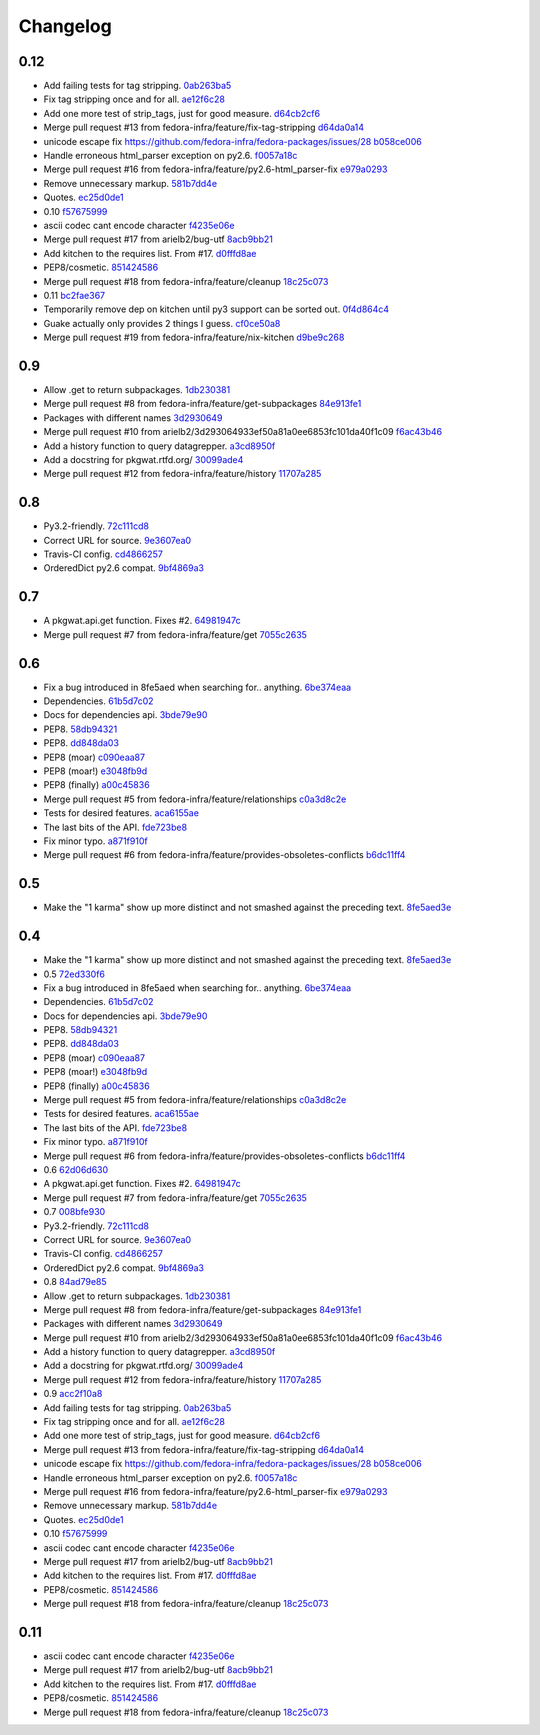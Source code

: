 Changelog
=========

0.12
----

- Add failing tests for tag stripping. `0ab263ba5 <https://github.com/fedora-infra/pkgwat.api/commit/0ab263ba527c9d46e8541278752cf6812693d169>`_
- Fix tag stripping once and for all. `ae12f6c28 <https://github.com/fedora-infra/pkgwat.api/commit/ae12f6c28acbc649fdde51a72bb9707800416fb1>`_
- Add one more test of strip_tags, just for good measure. `d64cb2cf6 <https://github.com/fedora-infra/pkgwat.api/commit/d64cb2cf67fda2a20ae0f53b697bbcae3540c5d1>`_
- Merge pull request #13 from fedora-infra/feature/fix-tag-stripping `d64da0a14 <https://github.com/fedora-infra/pkgwat.api/commit/d64da0a149610425782d7d907b45960620ad543d>`_
- unicode escape fix https://github.com/fedora-infra/fedora-packages/issues/28 `b058ce006 <https://github.com/fedora-infra/pkgwat.api/commit/b058ce006e1ea760088154efe9f6f589c2cf2d2a>`_
- Handle erroneous html_parser exception on py2.6. `f0057a18c <https://github.com/fedora-infra/pkgwat.api/commit/f0057a18ca8118eaa183ec6970a3a325f1962bdf>`_
- Merge pull request #16 from fedora-infra/feature/py2.6-html_parser-fix `e979a0293 <https://github.com/fedora-infra/pkgwat.api/commit/e979a029308cc9a8a94def7333d754d5c5887c5f>`_
- Remove unnecessary markup. `581b7dd4e <https://github.com/fedora-infra/pkgwat.api/commit/581b7dd4e24801b8865e7239d70a644808a14833>`_
- Quotes. `ec25d0de1 <https://github.com/fedora-infra/pkgwat.api/commit/ec25d0de171ab426a0232281dcb763c80fd7425d>`_
- 0.10 `f57675999 <https://github.com/fedora-infra/pkgwat.api/commit/f576759992ea6b3e46a286838a52eb699d622c87>`_
- ascii codec cant encode character `f4235e06e <https://github.com/fedora-infra/pkgwat.api/commit/f4235e06e66331d6828bfcd3b33c584c29c7294e>`_
- Merge pull request #17 from arielb2/bug-utf `8acb9bb21 <https://github.com/fedora-infra/pkgwat.api/commit/8acb9bb21688cbe585ba8e2d6ee36a73c5865c48>`_
- Add kitchen to the requires list.  From #17. `d0fffd8ae <https://github.com/fedora-infra/pkgwat.api/commit/d0fffd8ae562444b31f31c06c4ca296c1435a807>`_
- PEP8/cosmetic. `851424586 <https://github.com/fedora-infra/pkgwat.api/commit/851424586e2821fbda7fea05a736f3785447bfe5>`_
- Merge pull request #18 from fedora-infra/feature/cleanup `18c25c073 <https://github.com/fedora-infra/pkgwat.api/commit/18c25c073f347b78516ed22ea2ab2a2ddbf2b9dc>`_
- 0.11 `bc2fae367 <https://github.com/fedora-infra/pkgwat.api/commit/bc2fae3673d220aa799fde1815c719abd12df052>`_
- Temporarily remove dep on kitchen until py3 support can be sorted out. `0f4d864c4 <https://github.com/fedora-infra/pkgwat.api/commit/0f4d864c474280143d437982c8e97b0adc6f25d1>`_
- Guake actually only provides 2 things I guess. `cf0ce50a8 <https://github.com/fedora-infra/pkgwat.api/commit/cf0ce50a801ee0d58b53f45b8a1910dd17e40d75>`_
- Merge pull request #19 from fedora-infra/feature/nix-kitchen `d9be9c268 <https://github.com/fedora-infra/pkgwat.api/commit/d9be9c268b1de21874db6b49941e83f42f4a1662>`_

0.9
---

- Allow .get to return subpackages. `1db230381 <https://github.com/fedora-infra/pkgwat.api/commit/1db23038157cf2513304bf56aac33ca74b039b77>`_
- Merge pull request #8 from fedora-infra/feature/get-subpackages `84e913fe1 <https://github.com/fedora-infra/pkgwat.api/commit/84e913fe1870a8748a1c2d52cbf790d5289076ac>`_
- Packages with different names `3d2930649 <https://github.com/fedora-infra/pkgwat.api/commit/3d293064933ef50a81a0ee6853fc101da40f1c09>`_
- Merge pull request #10 from arielb2/3d293064933ef50a81a0ee6853fc101da40f1c09 `f6ac43b46 <https://github.com/fedora-infra/pkgwat.api/commit/f6ac43b461ea8239bfa0c46e14045d01d7e7fc72>`_
- Add a history function to query datagrepper. `a3cd8950f <https://github.com/fedora-infra/pkgwat.api/commit/a3cd8950fd72c2e7bc33a61212858c257fc74856>`_
- Add a docstring for pkgwat.rtfd.org/ `30099ade4 <https://github.com/fedora-infra/pkgwat.api/commit/30099ade45068a8cf4bf20f8c9c99bcd9c389d55>`_
- Merge pull request #12 from fedora-infra/feature/history `11707a285 <https://github.com/fedora-infra/pkgwat.api/commit/11707a285bdfd3908f83ceac8173788c0f52430b>`_

0.8
---

- Py3.2-friendly. `72c111cd8 <https://github.com/fedora-infra/pkgwat.api/commit/72c111cd88cb3bcff7b25215ac9dff319c45def4>`_
- Correct URL for source. `9e3607ea0 <https://github.com/fedora-infra/pkgwat.api/commit/9e3607ea0fb9643381cac7e0f79c9ffacc31d6a5>`_
- Travis-CI config. `cd4866257 <https://github.com/fedora-infra/pkgwat.api/commit/cd4866257f347331d8fe99dbd48e73dff33763fa>`_
- OrderedDict py2.6 compat. `9bf4869a3 <https://github.com/fedora-infra/pkgwat.api/commit/9bf4869a37902ffabee22c5a54bac84c152b938b>`_

0.7
---

- A pkgwat.api.get function.  Fixes #2. `64981947c <https://github.com/fedora-infra/pkgwat.api/commit/64981947c4d358af77fbdd1aa70c887b7ccd89d5>`_
- Merge pull request #7 from fedora-infra/feature/get `7055c2635 <https://github.com/fedora-infra/pkgwat.api/commit/7055c2635f602a5e6993b3295ec3f3d0b0852bf6>`_

0.6
---

- Fix a bug introduced in 8fe5aed when searching for.. anything. `6be374eaa <https://github.com/fedora-infra/pkgwat.api/commit/6be374eaa4ba238f9902fa2a67c1c17b9bc82b5b>`_
- Dependencies. `61b5d7c02 <https://github.com/fedora-infra/pkgwat.api/commit/61b5d7c022f95ed052a3574655cc9a643f3d789b>`_
- Docs for dependencies api. `3bde79e90 <https://github.com/fedora-infra/pkgwat.api/commit/3bde79e9069966e8c64b2f530fc011adf38e34d4>`_
- PEP8. `58db94321 <https://github.com/fedora-infra/pkgwat.api/commit/58db943211afbf3b00a1eb71d7971e9cbc8a0c3d>`_
- PEP8. `dd848da03 <https://github.com/fedora-infra/pkgwat.api/commit/dd848da0352aceb008eee086e380ab3d0fbe1d2a>`_
- PEP8 (moar) `c090eaa87 <https://github.com/fedora-infra/pkgwat.api/commit/c090eaa87a51f9c353e72d2803c008b686d5ac49>`_
- PEP8 (moar!) `e3048fb9d <https://github.com/fedora-infra/pkgwat.api/commit/e3048fb9de9c675bc1cbc32ff0a03106e0a81b12>`_
- PEP8 (finally) `a00c45836 <https://github.com/fedora-infra/pkgwat.api/commit/a00c45836b5a80f3b986c88d010ea996f0dc18ff>`_
- Merge pull request #5 from fedora-infra/feature/relationships `c0a3d8c2e <https://github.com/fedora-infra/pkgwat.api/commit/c0a3d8c2e39d185b73e5450ce03ab9f9a6df2282>`_
- Tests for desired features. `aca6155ae <https://github.com/fedora-infra/pkgwat.api/commit/aca6155ae73d2b808ef0b5d1f0f64a02d0d3532a>`_
- The last bits of the API. `fde723be8 <https://github.com/fedora-infra/pkgwat.api/commit/fde723be8dc093494f41ff08f5e637080eda03c5>`_
- Fix minor typo. `a871f910f <https://github.com/fedora-infra/pkgwat.api/commit/a871f910f01ea1e70010ba53c8e4fe3603a54a1f>`_
- Merge pull request #6 from fedora-infra/feature/provides-obsoletes-conflicts `b6dc11ff4 <https://github.com/fedora-infra/pkgwat.api/commit/b6dc11ff46e7609d0144d0693910c2a26c4d5e8a>`_

0.5
---

- Make the "1 karma" show up more distinct and not smashed against the preceding text. `8fe5aed3e <https://github.com/fedora-infra/pkgwat.api/commit/8fe5aed3e64017c625a3084262360b8d05eb8658>`_

0.4
---

- Make the "1 karma" show up more distinct and not smashed against the preceding text. `8fe5aed3e <https://github.com/fedora-infra/pkgwat.api/commit/8fe5aed3e64017c625a3084262360b8d05eb8658>`_
- 0.5 `72ed330f6 <https://github.com/fedora-infra/pkgwat.api/commit/72ed330f66a6940216915ed46ef931ef0c6ac73f>`_
- Fix a bug introduced in 8fe5aed when searching for.. anything. `6be374eaa <https://github.com/fedora-infra/pkgwat.api/commit/6be374eaa4ba238f9902fa2a67c1c17b9bc82b5b>`_
- Dependencies. `61b5d7c02 <https://github.com/fedora-infra/pkgwat.api/commit/61b5d7c022f95ed052a3574655cc9a643f3d789b>`_
- Docs for dependencies api. `3bde79e90 <https://github.com/fedora-infra/pkgwat.api/commit/3bde79e9069966e8c64b2f530fc011adf38e34d4>`_
- PEP8. `58db94321 <https://github.com/fedora-infra/pkgwat.api/commit/58db943211afbf3b00a1eb71d7971e9cbc8a0c3d>`_
- PEP8. `dd848da03 <https://github.com/fedora-infra/pkgwat.api/commit/dd848da0352aceb008eee086e380ab3d0fbe1d2a>`_
- PEP8 (moar) `c090eaa87 <https://github.com/fedora-infra/pkgwat.api/commit/c090eaa87a51f9c353e72d2803c008b686d5ac49>`_
- PEP8 (moar!) `e3048fb9d <https://github.com/fedora-infra/pkgwat.api/commit/e3048fb9de9c675bc1cbc32ff0a03106e0a81b12>`_
- PEP8 (finally) `a00c45836 <https://github.com/fedora-infra/pkgwat.api/commit/a00c45836b5a80f3b986c88d010ea996f0dc18ff>`_
- Merge pull request #5 from fedora-infra/feature/relationships `c0a3d8c2e <https://github.com/fedora-infra/pkgwat.api/commit/c0a3d8c2e39d185b73e5450ce03ab9f9a6df2282>`_
- Tests for desired features. `aca6155ae <https://github.com/fedora-infra/pkgwat.api/commit/aca6155ae73d2b808ef0b5d1f0f64a02d0d3532a>`_
- The last bits of the API. `fde723be8 <https://github.com/fedora-infra/pkgwat.api/commit/fde723be8dc093494f41ff08f5e637080eda03c5>`_
- Fix minor typo. `a871f910f <https://github.com/fedora-infra/pkgwat.api/commit/a871f910f01ea1e70010ba53c8e4fe3603a54a1f>`_
- Merge pull request #6 from fedora-infra/feature/provides-obsoletes-conflicts `b6dc11ff4 <https://github.com/fedora-infra/pkgwat.api/commit/b6dc11ff46e7609d0144d0693910c2a26c4d5e8a>`_
- 0.6 `62d06d630 <https://github.com/fedora-infra/pkgwat.api/commit/62d06d630bb5bd4db2f3bbf85e0a4906a18436c4>`_
- A pkgwat.api.get function.  Fixes #2. `64981947c <https://github.com/fedora-infra/pkgwat.api/commit/64981947c4d358af77fbdd1aa70c887b7ccd89d5>`_
- Merge pull request #7 from fedora-infra/feature/get `7055c2635 <https://github.com/fedora-infra/pkgwat.api/commit/7055c2635f602a5e6993b3295ec3f3d0b0852bf6>`_
- 0.7 `008bfe930 <https://github.com/fedora-infra/pkgwat.api/commit/008bfe930715a4cb0116a3cc8b21b65404513b78>`_
- Py3.2-friendly. `72c111cd8 <https://github.com/fedora-infra/pkgwat.api/commit/72c111cd88cb3bcff7b25215ac9dff319c45def4>`_
- Correct URL for source. `9e3607ea0 <https://github.com/fedora-infra/pkgwat.api/commit/9e3607ea0fb9643381cac7e0f79c9ffacc31d6a5>`_
- Travis-CI config. `cd4866257 <https://github.com/fedora-infra/pkgwat.api/commit/cd4866257f347331d8fe99dbd48e73dff33763fa>`_
- OrderedDict py2.6 compat. `9bf4869a3 <https://github.com/fedora-infra/pkgwat.api/commit/9bf4869a37902ffabee22c5a54bac84c152b938b>`_
- 0.8 `84ad79e85 <https://github.com/fedora-infra/pkgwat.api/commit/84ad79e85b91069fbd78490ccf14a1950060b076>`_
- Allow .get to return subpackages. `1db230381 <https://github.com/fedora-infra/pkgwat.api/commit/1db23038157cf2513304bf56aac33ca74b039b77>`_
- Merge pull request #8 from fedora-infra/feature/get-subpackages `84e913fe1 <https://github.com/fedora-infra/pkgwat.api/commit/84e913fe1870a8748a1c2d52cbf790d5289076ac>`_
- Packages with different names `3d2930649 <https://github.com/fedora-infra/pkgwat.api/commit/3d293064933ef50a81a0ee6853fc101da40f1c09>`_
- Merge pull request #10 from arielb2/3d293064933ef50a81a0ee6853fc101da40f1c09 `f6ac43b46 <https://github.com/fedora-infra/pkgwat.api/commit/f6ac43b461ea8239bfa0c46e14045d01d7e7fc72>`_
- Add a history function to query datagrepper. `a3cd8950f <https://github.com/fedora-infra/pkgwat.api/commit/a3cd8950fd72c2e7bc33a61212858c257fc74856>`_
- Add a docstring for pkgwat.rtfd.org/ `30099ade4 <https://github.com/fedora-infra/pkgwat.api/commit/30099ade45068a8cf4bf20f8c9c99bcd9c389d55>`_
- Merge pull request #12 from fedora-infra/feature/history `11707a285 <https://github.com/fedora-infra/pkgwat.api/commit/11707a285bdfd3908f83ceac8173788c0f52430b>`_
- 0.9 `acc2f10a8 <https://github.com/fedora-infra/pkgwat.api/commit/acc2f10a84f785b29fa4110aa9ba46d897318484>`_
- Add failing tests for tag stripping. `0ab263ba5 <https://github.com/fedora-infra/pkgwat.api/commit/0ab263ba527c9d46e8541278752cf6812693d169>`_
- Fix tag stripping once and for all. `ae12f6c28 <https://github.com/fedora-infra/pkgwat.api/commit/ae12f6c28acbc649fdde51a72bb9707800416fb1>`_
- Add one more test of strip_tags, just for good measure. `d64cb2cf6 <https://github.com/fedora-infra/pkgwat.api/commit/d64cb2cf67fda2a20ae0f53b697bbcae3540c5d1>`_
- Merge pull request #13 from fedora-infra/feature/fix-tag-stripping `d64da0a14 <https://github.com/fedora-infra/pkgwat.api/commit/d64da0a149610425782d7d907b45960620ad543d>`_
- unicode escape fix https://github.com/fedora-infra/fedora-packages/issues/28 `b058ce006 <https://github.com/fedora-infra/pkgwat.api/commit/b058ce006e1ea760088154efe9f6f589c2cf2d2a>`_
- Handle erroneous html_parser exception on py2.6. `f0057a18c <https://github.com/fedora-infra/pkgwat.api/commit/f0057a18ca8118eaa183ec6970a3a325f1962bdf>`_
- Merge pull request #16 from fedora-infra/feature/py2.6-html_parser-fix `e979a0293 <https://github.com/fedora-infra/pkgwat.api/commit/e979a029308cc9a8a94def7333d754d5c5887c5f>`_
- Remove unnecessary markup. `581b7dd4e <https://github.com/fedora-infra/pkgwat.api/commit/581b7dd4e24801b8865e7239d70a644808a14833>`_
- Quotes. `ec25d0de1 <https://github.com/fedora-infra/pkgwat.api/commit/ec25d0de171ab426a0232281dcb763c80fd7425d>`_
- 0.10 `f57675999 <https://github.com/fedora-infra/pkgwat.api/commit/f576759992ea6b3e46a286838a52eb699d622c87>`_
- ascii codec cant encode character `f4235e06e <https://github.com/fedora-infra/pkgwat.api/commit/f4235e06e66331d6828bfcd3b33c584c29c7294e>`_
- Merge pull request #17 from arielb2/bug-utf `8acb9bb21 <https://github.com/fedora-infra/pkgwat.api/commit/8acb9bb21688cbe585ba8e2d6ee36a73c5865c48>`_
- Add kitchen to the requires list.  From #17. `d0fffd8ae <https://github.com/fedora-infra/pkgwat.api/commit/d0fffd8ae562444b31f31c06c4ca296c1435a807>`_
- PEP8/cosmetic. `851424586 <https://github.com/fedora-infra/pkgwat.api/commit/851424586e2821fbda7fea05a736f3785447bfe5>`_
- Merge pull request #18 from fedora-infra/feature/cleanup `18c25c073 <https://github.com/fedora-infra/pkgwat.api/commit/18c25c073f347b78516ed22ea2ab2a2ddbf2b9dc>`_

0.11
----

- ascii codec cant encode character `f4235e06e <https://github.com/fedora-infra/pkgwat.api/commit/f4235e06e66331d6828bfcd3b33c584c29c7294e>`_
- Merge pull request #17 from arielb2/bug-utf `8acb9bb21 <https://github.com/fedora-infra/pkgwat.api/commit/8acb9bb21688cbe585ba8e2d6ee36a73c5865c48>`_
- Add kitchen to the requires list.  From #17. `d0fffd8ae <https://github.com/fedora-infra/pkgwat.api/commit/d0fffd8ae562444b31f31c06c4ca296c1435a807>`_
- PEP8/cosmetic. `851424586 <https://github.com/fedora-infra/pkgwat.api/commit/851424586e2821fbda7fea05a736f3785447bfe5>`_
- Merge pull request #18 from fedora-infra/feature/cleanup `18c25c073 <https://github.com/fedora-infra/pkgwat.api/commit/18c25c073f347b78516ed22ea2ab2a2ddbf2b9dc>`_
